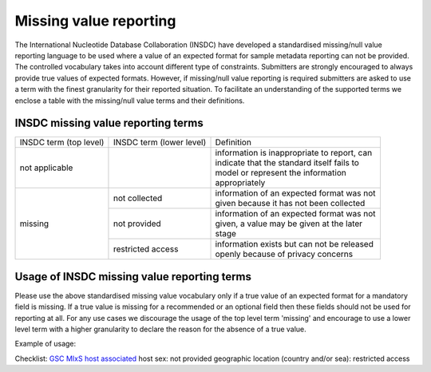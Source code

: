 =======================
Missing value reporting
=======================

The International Nucleotide Database Collaboration (INSDC) have developed a standardised missing/null value reporting
language to be used where a value of an expected format for sample metadata reporting can not be provided.
The controlled vocabulary takes into account different type of constraints. Submitters are strongly encouraged
to always provide true values of expected formats. However, if missing/null value reporting is required submitters
are asked to use a term with the finest granularity for their reported situation. To facilitate an understanding of
the supported terms we enclose a table with the missing/null value terms and their definitions.

INSDC missing value reporting terms
===================================

+------------------------+--------------------------+-----------------------------------------------+
| INSDC term (top level) | INSDC term (lower level) | Definition                                    |
+------------------------+--------------------------+-----------------------------------------------+
| not applicable         |                          | | information is inappropriate to report, can |
|                        |                          | | indicate that the standard itself fails to  |
|                        |                          | | model or represent the information          |
|                        |                          | | appropriately                               |
+------------------------+--------------------------+-----------------------------------------------+
| missing                | not collected            | | information of an expected format was not   |
|                        |                          | | given because it has not been collected     |
|                        +--------------------------+-----------------------------------------------+
|                        | not provided             | | information of an expected format was not   |
|                        |                          | | given, a value may be given at the later    |
|                        |                          | | stage                                       |
|                        +--------------------------+-----------------------------------------------+
|                        | restricted access        | | information exists but can not be released  |
|                        |                          | | openly because of privacy concerns          |
+------------------------+--------------------------+-----------------------------------------------+

Usage of INSDC missing value reporting terms
============================================

Please use the above standardised missing value vocabulary only if a true value of an expected format for a
mandatory field is missing. If a true value is missing for a recommended or an optional field then these fields
should not be used for reporting at all. For any use cases we discourage the usage of the top level term 'missing'
and encourage to use a lower level term with a higher granularity to declare the reason for the absence of a true
value.

Example of usage:

Checklist: `GSC MIxS host associated <https://www.ebi.ac.uk/ena/browser/view/ERC000013>`_
host sex: not provided
geographic location (country and/or sea): restricted access
